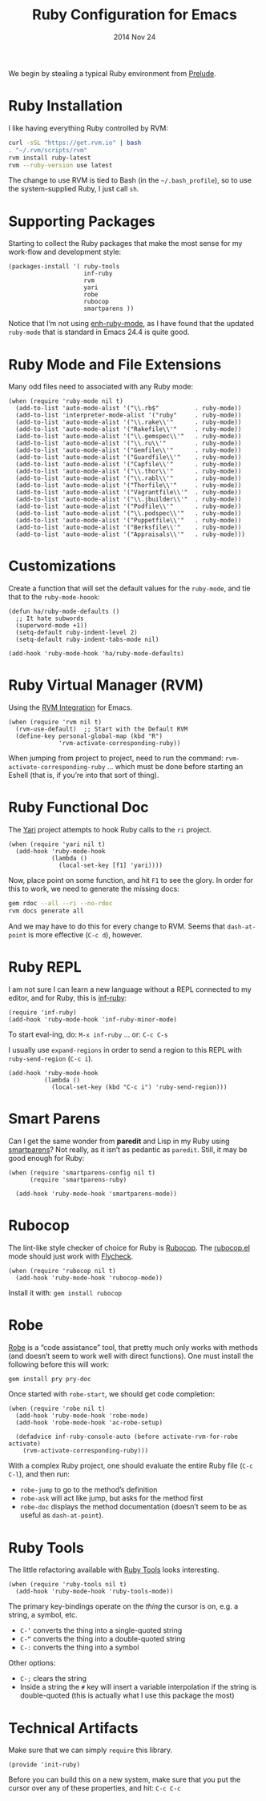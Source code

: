 #+TITLE:  Ruby Configuration for Emacs
#+AUTHOR: Howard Abrams
#+EMAIL:  howard.abrams@gmail.com
#+DATE:   2014 Nov 24
#+TAGS:   emacs ruby
#+PROPERTY: header-args:sh :results silent

We begin by stealing a typical Ruby environment from [[https://github.com/bbatsov/prelude/blob/master/modules/prelude-ruby.el][Prelude]].

* Ruby Installation

  I like having everything Ruby controlled by RVM:

  #+BEGIN_SRC sh :tangle no
    curl -sSL "https://get.rvm.io" | bash
    . "~/.rvm/scripts/rvm"
    rvm install ruby-latest
    rvm --ruby-version use latest
  #+END_SRC

  The change to use RVM is tied to Bash (in the =~/.bash_profile=), so
  to use the system-supplied Ruby, I just call =sh=.

* Supporting Packages

  Starting to collect the Ruby packages that make the most sense for
  my work-flow and development style:

  #+BEGIN_SRC elisp
    (packages-install '( ruby-tools
                         inf-ruby
                         rvm
                         yari
                         robe
                         rubocop
                         smartparens ))
  #+END_SRC

  Notice that I’m not using [[https://github.com/zenspider/enhanced-ruby-mode][enh-ruby-mode]], as I have found that the
  updated =ruby-mode= that is standard in Emacs 24.4 is quite good.

* Ruby Mode and File Extensions

  Many odd files need to associated with any Ruby mode:

  #+BEGIN_SRC elisp
    (when (require 'ruby-mode nil t)
      (add-to-list 'auto-mode-alist '("\\.rb$"          . ruby-mode))
      (add-to-list 'interpreter-mode-alist '("ruby"     . ruby-mode))
      (add-to-list 'auto-mode-alist '("\\.rake\\'"      . ruby-mode))
      (add-to-list 'auto-mode-alist '("Rakefile\\'"     . ruby-mode))
      (add-to-list 'auto-mode-alist '("\\.gemspec\\'"   . ruby-mode))
      (add-to-list 'auto-mode-alist '("\\.ru\\'"        . ruby-mode))
      (add-to-list 'auto-mode-alist '("Gemfile\\'"      . ruby-mode))
      (add-to-list 'auto-mode-alist '("Guardfile\\'"    . ruby-mode))
      (add-to-list 'auto-mode-alist '("Capfile\\'"      . ruby-mode))
      (add-to-list 'auto-mode-alist '("\\.thor\\'"      . ruby-mode))
      (add-to-list 'auto-mode-alist '("\\.rabl\\'"      . ruby-mode))
      (add-to-list 'auto-mode-alist '("Thorfile\\'"     . ruby-mode))
      (add-to-list 'auto-mode-alist '("Vagrantfile\\'"  . ruby-mode))
      (add-to-list 'auto-mode-alist '("\\.jbuilder\\'"  . ruby-mode))
      (add-to-list 'auto-mode-alist '("Podfile\\'"      . ruby-mode))
      (add-to-list 'auto-mode-alist '("\\.podspec\\'"   . ruby-mode))
      (add-to-list 'auto-mode-alist '("Puppetfile\\'"   . ruby-mode))
      (add-to-list 'auto-mode-alist '("Berksfile\\'"    . ruby-mode))
      (add-to-list 'auto-mode-alist '("Appraisals\\'"   . ruby-mode)))
  #+END_SRC

* Customizations

  Create a function that will set the default values for the
  =ruby-mode=, and tie that to the =ruby-mode-hoook=:

  #+BEGIN_SRC elisp
    (defun ha/ruby-mode-defaults ()
      ;; It hate subwords
      (superword-mode +1))
      (setq-default ruby-indent-level 2)
      (setq-default ruby-indent-tabs-mode nil)

    (add-hook 'ruby-mode-hook 'ha/ruby-mode-defaults)
  #+END_SRC

* Ruby Virtual Manager (RVM)


  Using the [[http://github.com/senny/rvm.el][RVM Integration]] for Emacs.

  #+BEGIN_SRC elisp
    (when (require 'rvm nil t)
      (rvm-use-default)  ;; Start with the Default RVM
      (define-key personal-global-map (kbd "R")
                  'rvm-activate-corresponding-ruby))
  #+END_SRC

  When jumping from project to project, need to run the command:
  =rvm-activate-corresponding-ruby= ... which must be done before
  starting an Eshell (that is, if you’re into that sort of thing).

* Ruby Functional Doc

  The [[http://www.emacswiki.org/cgi-bin/emacs/YARI][Yari]] project attempts to hook Ruby calls to the =ri= project.

  #+BEGIN_SRC elisp
    (when (require 'yari nil t)
      (add-hook 'ruby-mode-hook
                (lambda ()
                  (local-set-key [f1] 'yari))))
  #+END_SRC

  Now, place point on some function, and hit =F1= to see the glory.
  In order for this to work, we need to generate the missing docs:

  #+BEGIN_SRC sh :tangle no
    gem rdoc --all --ri --no-rdoc
    rvm docs generate all
  #+END_SRC

  And we may have to do this for every change to RVM. Seems that
  =dash-at-point= is more effective (=C-c d=), however.

* Ruby REPL

  I am not sure I can learn a new language without a REPL connected to
  my editor, and for Ruby, this is [[https://github.com/nonsequitur/inf-ruby][inf-ruby]]:

  #+BEGIN_SRC elisp
  (require 'inf-ruby)
  (add-hook 'ruby-mode-hook 'inf-ruby-minor-mode)
  #+END_SRC

  To start eval-ing, do: =M-x inf-ruby=  ... or: =C-c C-s=

  I usually use =expand-regions= in order to send a region to this
  REPL with =ruby-send-region= (=C-c i=).

  #+BEGIN_SRC elisp
    (add-hook 'ruby-mode-hook
              (lambda ()
                (local-set-key (kbd "C-c i") 'ruby-send-region)))
  #+END_SRC

* Smart Parens

  Can I get the same wonder from *paredit* and Lisp in my Ruby using
  [[https://github.com/Fuco1/smartparens][smartparens]]? Not really, as it isn’t as pedantic as
  =paredit=. Still, it may be good enough for Ruby:

  #+BEGIN_SRC elisp
    (when (require 'smartparens-config nil t)
          (require 'smartparens-ruby)

      (add-hook 'ruby-mode-hook 'smartparens-mode))
  #+END_SRC

* Rubocop

  The lint-like style checker of choice for Ruby is [[https://github.com/bbatsov/rubocop][Rubocop]].
  The [[https://github.com/bbatsov/rubocop-emacs][rubocop.el]] mode should just work with [[https://github.com/flycheck/flycheck][Flycheck]].

  #+BEGIN_SRC elisp
    (when (require 'rubocop nil t)
      (add-hook 'ruby-mode-hook 'rubocop-mode))
  #+END_SRC

  Install it with: =gem install rubocop=

* Robe

  [[https://github.com/dgutov/robe][Robe]] is a “code assistance” tool, that pretty much only works with
  methods (and doesn’t seem to work well with direct functions). One
  must install the following before this will work:

  #+BEGIN_SRC sh :tangle no
    gem install pry pry-doc
  #+END_SRC

  Once started with =robe-start=, we should get code completion:

  #+BEGIN_SRC elisp
    (when (require 'robe nil t)
      (add-hook 'ruby-mode-hook 'robe-mode)
      (add-hook 'robe-mode-hook 'ac-robe-setup)

      (defadvice inf-ruby-console-auto (before activate-rvm-for-robe activate)
        (rvm-activate-corresponding-ruby)))
  #+END_SRC

  With a complex Ruby project, one should evaluate the entire Ruby
  file (=C-c C-l=), and then run:

  - =robe-jump= to go to the method’s definition
  - =robe-ask= will act like jump, but asks for the method first
  - =robe-doc= displays the method documentation (doesn’t seem to be as useful as =dash-at-point=).

* Ruby Tools

  The little refactoring available with [[https://github.com/rejeep/ruby-tools.el][Ruby Tools]] looks interesting.

  #+BEGIN_SRC elisp
    (when (require 'ruby-tools nil t)
      (add-hook 'ruby-mode-hook 'ruby-tools-mode))
  #+END_SRC

  The primary key-bindings operate on the /thing/ the cursor is on,
  e.g. a string, a symbol, etc.

  - =C-‘= converts the thing into a single-quoted string
  - =C-“= converts the thing into a double-quoted string
  - =C-:= converts the thing into a symbol

  Other options:

  - =C-;= clears the string
  - Inside a string the =#= key will insert a variable interpolation
    if the string is double-quoted (this is actually what I use this
    package the most)

* Technical Artifacts

  Make sure that we can simply =require= this library.

#+BEGIN_SRC elisp
  (provide 'init-ruby)
#+END_SRC

  Before you can build this on a new system, make sure that you put
  the cursor over any of these properties, and hit: =C-c C-c=

#+DESCRIPTION: A literate programming version of my Emacs Initialization for Ruby
#+PROPERTY:    results silent
#+PROPERTY:    tangle ~/.emacs.d/elisp/init-ruby.el
#+PROPERTY:    eval no-export
#+PROPERTY:    comments org
#+OPTIONS:     num:nil toc:nil todo:nil tasks:nil tags:nil
#+OPTIONS:     skip:nil author:nil email:nil creator:nil timestamp:nil
#+INFOJS_OPT:  view:nil toc:nil ltoc:t mouse:underline buttons:0 path:http://orgmode.org/org-info.js
